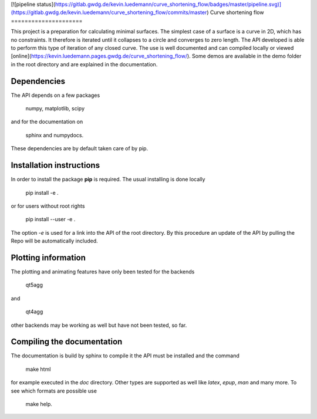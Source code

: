 [![pipeline status](https://gitlab.gwdg.de/kevin.luedemann/curve_shortening_flow/badges/master/pipeline.svg)](https://gitlab.gwdg.de/kevin.luedemann/curve_shortening_flow/commits/master)
Curve shortening flow
=====================

This project is a preparation for calculating minimal surfaces.
The simplest case of a surface is a curve in 2D, which has no constraints.
It therefore is iterated until it collapses to a circle and converges to zero length.
The API developed is able to perform this type of iteration of any closed curve.
The use is well documented and can compiled locally or viewed [online](https://kevin.luedemann.pages.gwdg.de/curve_shortening_flow/).
Some demos are available in the demo folder in the root directory and are explained in the documentation.

Dependencies
------------

The API depends on a few packages

	numpy,
	matplotlib,
	scipy

and for the documentation on

	sphinx and 
	numpydocs. 

These dependencies are by default taken care of by pip.


Installation instructions
-------------------------

In order to install the package **pip** is required.
The usual installing is done locally

	pip install -e .

or for users without root rights

	pip install --user -e .

The option *-e* is used for a link into the API of the root directory.
By this procedure an update of the API by pulling the Repo will be automatically included.

Plotting information
--------------------

The plotting and animating features have only been tested for the backends

	qt5agg

and

	qt4agg

other backends may be working as well but have not been tested, so far.


Compiling the documentation
---------------------------

The documentation is build by sphinx to compile it the API must be installed and the command

	make html

for example executed in the *doc* directory.
Other types are supported as well like *latex*, *epup*, *man* and many more.
To see which formats are possible use

	make help.
